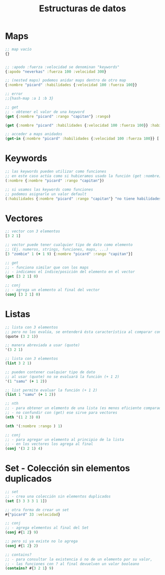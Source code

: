 #+TITLE: Estructuras de datos
* Maps
  #+BEGIN_SRC clojure
    ;; map vacío
    {}


    ;; :apodo :fuerza :velocidad se denominan "keywords"
    {:apodo "neverkas" :fuerza 100 :velocidad 300}

    ;; (nested maps) podemos anidar maps dentro de otro map
    {:nombre "picard" :habilidades {:velocidad 100 :fuerza 100}}

    ;; error
    ;;{hash-map :a 1 :b 3}

    ;; get
    ;; - obtener el valor de una keyword
    (get {:nombre "picard" :rango "capitan"} :rango)

    (get {:nombre "picard" :habilidades {:velocidad 100 :fuerza 100}} :habilidades)

    ;; acceder a maps anidados
    (get-in {:nombre "picard" :habilidades {:velocidad 100 :fuerza 100}} [:habilidades :velocidad])
  #+END_SRC
* Keywords
  #+BEGIN_SRC clojure
    ;; las keywords pueden utilizar como funciones
    ;; en este caso actúa como si hubieramos usado la función (get :nombre)
    (:nombre {:nombre "picard" :rango "capitan"})

    ;; si usamos las keywords como funciones
    ;; podemos asignarle un valor default
    (:habilidades {:nombre "picard" :rango "capitan"} "no tiene habilidades")
  #+END_SRC
* Vectores
  #+BEGIN_SRC clojure
    ;; vector con 3 elementos
    [3 2 1]

    ;; vector puede tener cualquier tipo de dato como elemento
    ;; (Ej. numeros, strings, funciones, maps, ...)
    [3 "zombie" 1 (+ 1 9) {:nombre "picard" :rango "capitan"}]

    ;; get
    ;; - funciona similar que con los maps
    ;; - indicamos el índice/posición del elemento en el vector
    (get [3 2 1] 0)

    ;; conj
    ;; - agrega un elemento al final del vector
    (conj [3 2 1] 0)
  #+END_SRC
* Listas
  #+BEGIN_SRC clojure
    ;; lista con 3 elementos
    ;; pero no los evalúa, se entenderá ésta característica al comparar con (list)
    (quote (3 2 1))

    ;; manera abreviada a usar (quote)
    '(3 2 1)

    ;; lista con 3 elementos
    (list 3 2 1)

    ;; pueden contener cualquier tipo de dato
    ;; al usar (quote) no se evaluará la función (+ 1 2)
    '(1 "samu" (+ 1 2))

    ;; list permite evaluar la función (+ 1 2)
    (list 1 "samu" (+ 1 2))

    ;; nth
    ;; - para obtener un elemento de una lista (es menos eficiente comparado con el get en vectores)
    ;; - no confundir con (get) ese sirve para vectores
    (nth '(1 2 3) 0)

    (nth '(:nombre :rango ) 1)

    ;; conj
    ;; - para agregar un elemento al principio de la lista
    ;; - en los vectores los agrega al final
    (conj '(3 2 1) 4)
  #+END_SRC
* Set - Colección sin elementos duplicados
  #+BEGIN_SRC clojure
    ;; set
    ;; - crea una colección sin elementos duplicados
    (set [3 3 3 3 1 1])

    ;; otra forma de crear un set
    #{"picard" 33 :velocidad}

    ;; conj
    ;; - agrega elementos al final del Set
    (conj #{1 2} 9)

    ;; pero si ya existe no lo agrega
    (conj #{1 2} 2)

    ;; contains?
    ;; - para consultar la existencia ó no de un elemento por su valor,
    ;; - las funciones con ? al final devuelven un valor booleano
    (contains? #{3 2 1} 9)
  #+END_SRC



